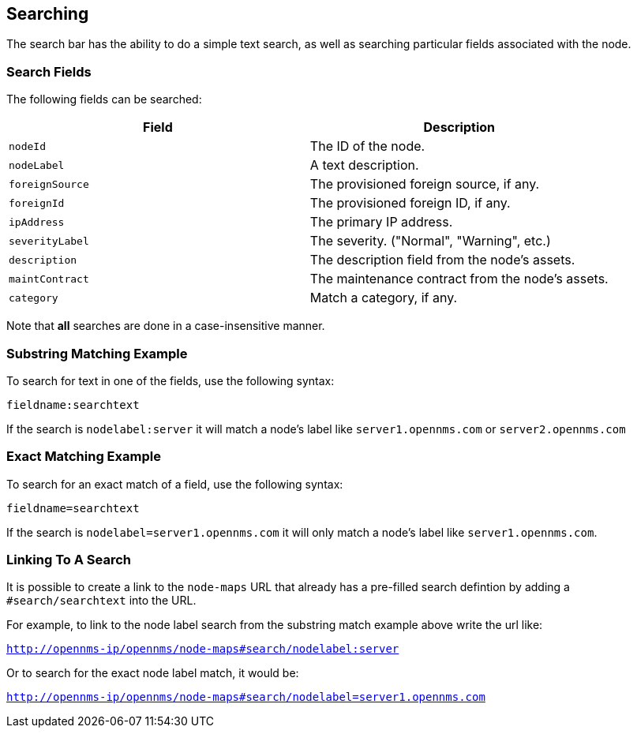 ## Searching

The search bar has the ability to do a simple text search, as well as searching particular fields associated with the node.

### Search Fields

The following fields can be searched:

[options="header"]
[cols="2*"]
|====
| Field
| Description

| `nodeId`
| The ID of the node.

| `nodeLabel`
| A text description.

| `foreignSource`
| The provisioned foreign source, if any.

| `foreignId`
| The provisioned foreign ID, if any.

| `ipAddress`
| The primary IP address.

| `severityLabel`
| The severity. ("Normal", "Warning", etc.)

| `description`
| The description field from the node's assets.

| `maintContract`
| The maintenance contract from the node's assets.

| `category`
| Match a category, if any.

|====

Note that *all* searches are done in a case-insensitive manner.

### Substring Matching Example

To search for text in one of the fields, use the following syntax:

`fieldname:searchtext`

If the search is `nodelabel:server` it will match a node's label like `server1.opennms.com` or `server2.opennms.com`

### Exact Matching Example

To search for an exact match of a field, use the following syntax:

`fieldname=searchtext`

If the search is `nodelabel=server1.opennms.com` it will only match a node's label like `server1.opennms.com`.

### Linking To A Search

It is possible to create a link to the `node-maps` URL that already has a pre-filled search defintion by adding a `#search/searchtext` into the URL.

For example, to link to the node label search from the substring match example above write the url like:

`http://opennms-ip/opennms/node-maps#search/nodelabel:server`


Or to search for the exact node label match, it would be:

`http://opennms-ip/opennms/node-maps#search/nodelabel=server1.opennms.com`
